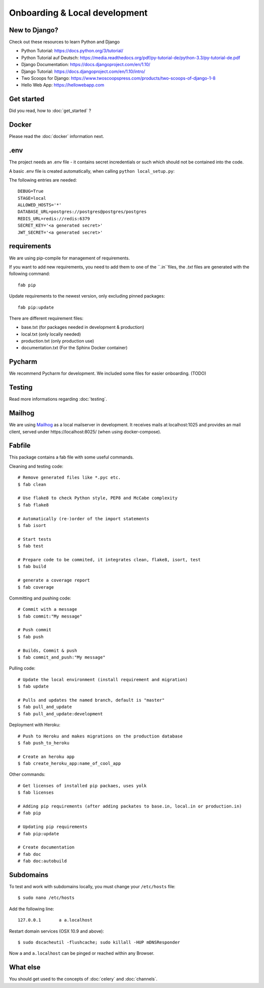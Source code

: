 Onboarding & Local development
============

New to Django?
--------------------

Check out these resources to learn Python and Django

* Python Tutorial: https://docs.python.org/3/tutorial/
* Python Tutorial auf Deutsch: https://media.readthedocs.org/pdf/py-tutorial-de/python-3.3/py-tutorial-de.pdf
* Django Documentation: https://docs.djangoproject.com/en/1.10/
* Django Tutorial: https://docs.djangoproject.com/en/1.10/intro/
* Two Scoops for Django: https://www.twoscoopspress.com/products/two-scoops-of-django-1-8
* Hello Web App: https://hellowebapp.com

Get started
--------------------

Did you read, how to :doc:`get_started` ?

Docker
--------------------

Please read the :doc:`docker` information next.

.env
--------------------

The project needs an .env file - it contains secret incredentials or such which should not be contained into the code.

A basic .env file is created automatically, when calling ``python local_setup.py``:

The following entries are needed::

    DEBUG=True
    STAGE=local
    ALLOWED_HOSTS='*'
    DATABASE_URL=postgres://postgres@postgres/postgres
    REDIS_URL=redis://redis:6379
    SECRET_KEY='<a generated secret>'
    JWT_SECRET='<a generated secret>'

requirements
--------------------

We are using pip-compile for management of requirements.

If you want to add new requirements, you need to add them to one of the ``.in``files, the `.txt` files are generated with the following command::

    fab pip


Update requirements to the newest version, only excluding pinned packages::

    fab pip:update

There are different requirement files:

* base.txt (for packages needed in development & production)
* local.txt (only locally needed)
* production.txt (only production use)
* documentation.txt (For the Sphinx Docker container)


Pycharm
--------------------

We recommend Pycharm for development. We included some files for easier onboarding. (TODO)

Testing
--------------------

Read more informations regarding :doc:`testing`.

Mailhog
--------------------

We are using `Mailhog <https://github.com/mailhog/MailHog>`_ as a local mailserver in development. It receives mails at localhost:1025 and provides an mail client, served under https://localhost:8025/ (when using docker-compose).


Fabfile
--------------------

This package contains a fab file with some useful commands.

Cleaning and testing code::

    # Remove generated files like *.pyc etc.
    $ fab clean

    # Use flake8 to check Python style, PEP8 and McCabe complexity
    $ fab flake8

    # Automatically (re-)order of the import statements
    $ fab isort

    # Start tests
    $ fab test

    # Prepare code to be commited, it integrates clean, flake8, isort, test
    $ fab build

    # generate a coverage report
    $ fab coverage


Committing and pushing code::

    # Commit with a message
    $ fab commit:"My message"

    # Push commit
    $ fab push

    # Builds, Commit & push
    $ fab commit_and_push:"My message"


Pulling code::

    # Update the local environment (install requirement and migration)
    $ fab update

    # Pulls and updates the named branch, default is "master"
    $ fab pull_and_update
    $ fab pull_and_update:development


Deployment with Heroku::

    # Push to Heroku and makes migrations on the production database
    $ fab push_to_heroku

    # Create an heroku app
    $ fab create_heroku_app:name_of_cool_app

Other commands::

    # Get licenses of installed pip packaes, uses yolk
    $ fab licenses

    # Adding pip requirements (after adding packates to base.in, local.in or production.in)
    # fab pip

    # Updating pip requirements
    # fab pip:update

    # Create documentation
    # fab doc
    # fab doc:autobuild


Subdomains
------------------------------

To test and work with subdomains locally, you must change your ``/etc/hosts`` file::

    $ sudo nano /etc/hosts


Add the following line::

    127.0.0.1       a a.localhost


Restart domain services (OSX 10.9 and above)::

    $ sudo dscacheutil -flushcache; sudo killall -HUP mDNSResponder


Now ``a`` and ``a.localhost`` can be pinged or reached within any Browser.


What else
--------------------

You should get used to the concepts of :doc:`celery` and :doc:`channels`.


